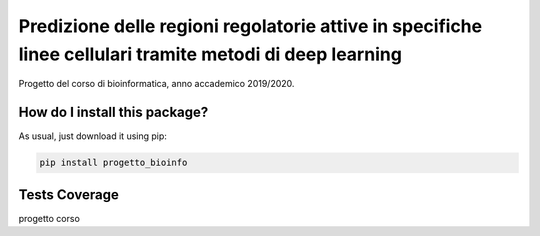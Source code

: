 Predizione delle regioni regolatorie attive in specifiche linee cellulari tramite metodi di deep learning
=========================================================================================
|travis| |sonar_quality| |sonar_maintainability| |codacy|
|code_climate_maintainability|


.. image:: imgs/en_prom.png

Progetto del corso di bioinformatica, anno accademico 2019/2020.

How do I install this package?
----------------------------------------------
As usual, just download it using pip:

.. code:: shell

    pip install progetto_bioinfo

Tests Coverage
----------------------------------------------
.. image:: imgs/coverage.png

progetto corso

.. |travis| image:: https://travis-ci.org/caputoalessia/progetto_bioinfo.png
   :target: https://travis-ci.org/caputoalessia/progetto_bioinfo
   :alt: Travis CI build

.. |sonar_quality| image:: https://sonarcloud.io/api/project_badges/measure?project=caputoalessia_progetto_bioinfo&metric=alert_status
    :target: https://sonarcloud.io/dashboard/index/caputoalessia_progetto_bioinfo
    :alt: SonarCloud Quality

.. |sonar_maintainability| image:: https://sonarcloud.io/api/project_badges/measure?project=caputoalessia_progetto_bioinfo&metric=sqale_rating
    :target: https://sonarcloud.io/dashboard/index/caputoalessia_progetto_bioinfo
    :alt: SonarCloud Maintainability

.. |sonar_coverage| image:: https://sonarcloud.io/api/project_badges/measure?project=caputoalessia_progetto_bioinfo&metric=coverage
    :target: https://sonarcloud.io/dashboard/index/caputoalessia_progetto_bioinfo
    :alt: SonarCloud Coverage

.. |coveralls| image:: https://coveralls.io/repos/github/caputoalessia/progetto_bioinfo/badge.svg?branch=master
    :target: https://coveralls.io/github/caputoalessia/progetto_bioinfo?branch=master
    :alt: Coveralls Coverage

.. |pip| image:: https://badge.fury.io/py/progetto-bioinfo.svg
    :target: https://badge.fury.io/py/progetto-bioinfo
    :alt: Pypi project

.. |downloads| image:: https://pepy.tech/badge/progetto-bioinfo
    :target: https://pepy.tech/project/progetto-bioinfo
    :alt: Pypi total project downloads

.. |codacy| image:: https://api.codacy.com/project/badge/Grade/4bf587d085184deb92f08912b8c2abaa
    :target: https://www.codacy.com/manual/caputoalessia/progetto_bioinfo?utm_source=github.com&amp;utm_medium=referral&amp;utm_content=caputoalessia/progetto_bioinfo&amp;utm_campaign=Badge_Grade
    :alt: Codacy Maintainability

.. |code_climate_maintainability| image:: https://api.codeclimate.com/v1/badges/10efe5e6084fa14e8a3b/maintainability
    :target: https://codeclimate.com/github/caputoalessia/progetto_bioinfo/maintainability
    :alt: Maintainability

.. |code_climate_coverage| image:: https://api.codeclimate.com/v1/badges/10efe5e6084fa14e8a3b/test_coverage
    :target: https://codeclimate.com/github/caputoalessia/progetto_bioinfo/test_coverage
    :alt: Code Climate Coverage
